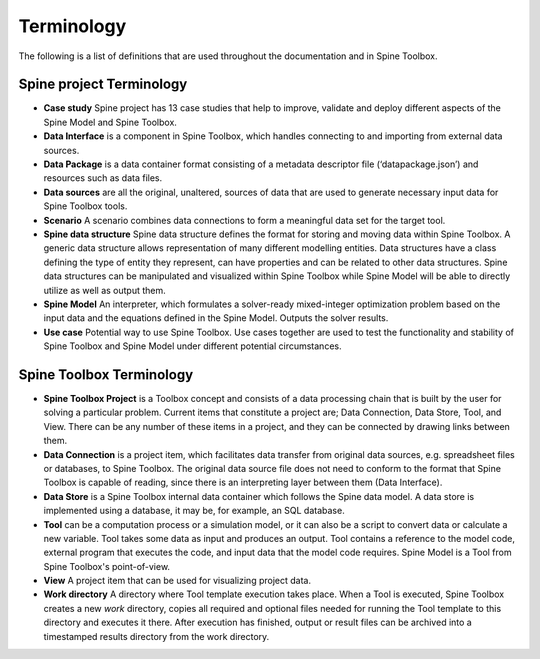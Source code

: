 .. Introduction page. Only has the terminology for now.
   Created: 31.8.2018

***********
Terminology
***********

The following is a list of definitions that are used throughout the documentation and in Spine Toolbox.

Spine project Terminology
-------------------------
- **Case study** Spine project has 13 case studies that help to improve, validate and deploy
  different aspects of the Spine Model and Spine Toolbox.
- **Data Interface** is a component in Spine Toolbox, which handles connecting to and importing
  from external data sources.
- **Data Package** is a data container format consisting of a metadata descriptor file
  (‘datapackage.json’) and resources such as data files.
- **Data sources** are all the original, unaltered, sources of data that are used to generate
  necessary input data for Spine Toolbox tools.
- **Scenario** A scenario combines data connections to form a meaningful data set for the target tool.
- **Spine data structure** Spine data structure defines the format for storing and moving data within
  Spine Toolbox. A generic data structure allows representation of many
  different modelling entities. Data structures have a class defining the type of
  entity they represent, can have properties and can be related to other data
  structures. Spine data structures can be manipulated and visualized within
  Spine Toolbox while Spine Model will be able to directly utilize as well as
  output them.
- **Spine Model** An interpreter, which formulates a solver-ready mixed-integer optimization
  problem based on the input data and the equations defined in the Spine
  Model. Outputs the solver results.
- **Use case** Potential way to use Spine Toolbox. Use cases together are used to test the
  functionality and stability of Spine Toolbox and Spine Model under different
  potential circumstances.

Spine Toolbox Terminology
-------------------------
- **Spine Toolbox Project** is a Toolbox concept and consists of a data processing chain that
  is built by the user for solving a particular problem. Current items that constitute a project are;
  Data Connection, Data Store, Tool, and View. There can be any number of these items in a project, and
  they can be connected by drawing links between them.
- **Data Connection** is a project item, which facilitates data transfer from original data sources,
  e.g. spreadsheet files or databases, to Spine Toolbox. The original data source file does not need to
  conform to the format that Spine Toolbox is capable of reading, since there is an interpreting layer
  between them (Data Interface).
- **Data Store** is a Spine Toolbox internal data container which follows the Spine data
  model. A data store is implemented using a database, it may be, for example, an SQL database.
- **Tool** can be a computation process or a simulation model, or it can also be a script to
  convert data or calculate a new variable. Tool takes some data as input and produces an output.
  Tool contains a reference to the model code, external program that executes the code, and input
  data that the model code requires. Spine Model is a Tool from Spine Toolbox's point-of-view.
- **View** A project item that can be used for visualizing project data.
- **Work directory** A directory where Tool template execution takes place. When a Tool is executed, Spine Toolbox
  creates a new *work* directory, copies all required and optional files needed for running the Tool template
  to this directory and executes it there. After execution has finished, output or result files can be archived
  into a timestamped results directory from the work directory.


